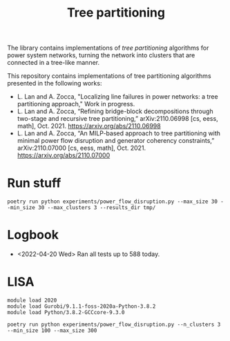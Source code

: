 #+TITLE: Tree partitioning
The library contains implementations of /tree partitioning/ algorithms for power system networks, turning the network into clusters that are connected in a tree-like manner.

#+html: <p align="center"><img width=600 height=450 src="ieee118.jpg"/></p>

This repository contains implementations of tree partitioning algorithms presented in the following works:
- L. Lan and A. Zocca, "Localizing line failures in power networks: a tree partitioning approach," Work in progress.
- L. Lan and A. Zocca, “Refining bridge-block decompositions through two-stage and recursive tree partitioning,” arXiv:2110.06998 [cs, eess, math], Oct. 2021. https://arxiv.org/abs/2110.06998
- L. Lan and A. Zocca, “An MILP-based approach to tree partitioning with minimal power flow disruption and generator coherency constraints,” arXiv:2110.07000 [cs, eess, math], Oct. 2021. https://arxiv.org/abs/2110.07000

* Run stuff
#+begin_src
 poetry run python experiments/power_flow_disruption.py --max_size 30 --min_size 30 --max_clusters 3 --results_dir tmp/
#+end_src

* Logbook
- <2022-04-20 Wed> Ran all tests up to 588 today.

* LISA
#+begin_src shell
module load 2020
module load Gurobi/9.1.1-foss-2020a-Python-3.8.2
module load Python/3.8.2-GCCcore-9.3.0
#+end_src

#+begin_src
poetry run python experiments/power_flow_disruption.py --n_clusters 3 --min_size 100 --max_size 300
#+end_src
